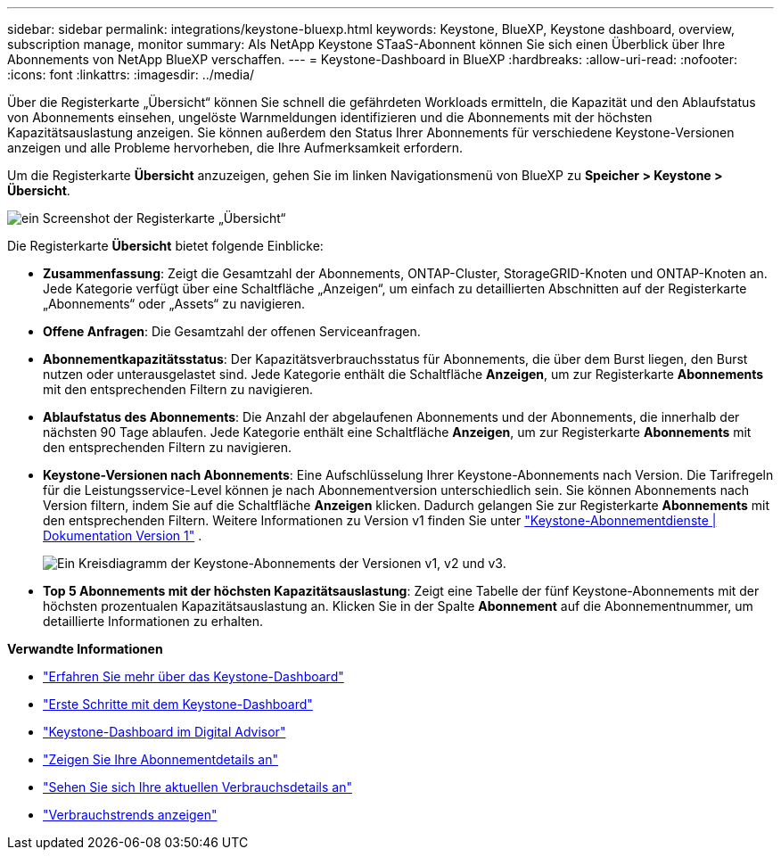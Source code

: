 ---
sidebar: sidebar 
permalink: integrations/keystone-bluexp.html 
keywords: Keystone, BlueXP, Keystone dashboard, overview, subscription manage, monitor 
summary: Als NetApp Keystone STaaS-Abonnent können Sie sich einen Überblick über Ihre Abonnements von NetApp BlueXP verschaffen. 
---
= Keystone-Dashboard in BlueXP
:hardbreaks:
:allow-uri-read: 
:nofooter: 
:icons: font
:linkattrs: 
:imagesdir: ../media/


[role="lead"]
Über die Registerkarte „Übersicht“ können Sie schnell die gefährdeten Workloads ermitteln, die Kapazität und den Ablaufstatus von Abonnements einsehen, ungelöste Warnmeldungen identifizieren und die Abonnements mit der höchsten Kapazitätsauslastung anzeigen. Sie können außerdem den Status Ihrer Abonnements für verschiedene Keystone-Versionen anzeigen und alle Probleme hervorheben, die Ihre Aufmerksamkeit erfordern.

Um die Registerkarte *Übersicht* anzuzeigen, gehen Sie im linken Navigationsmenü von BlueXP zu *Speicher > Keystone > Übersicht*.

image:bxp-dashboard-overview.png["ein Screenshot der Registerkarte „Übersicht“"]

Die Registerkarte *Übersicht* bietet folgende Einblicke:

* *Zusammenfassung*: Zeigt die Gesamtzahl der Abonnements, ONTAP-Cluster, StorageGRID-Knoten und ONTAP-Knoten an. Jede Kategorie verfügt über eine Schaltfläche „Anzeigen“, um einfach zu detaillierten Abschnitten auf der Registerkarte „Abonnements“ oder „Assets“ zu navigieren.
* *Offene Anfragen*: Die Gesamtzahl der offenen Serviceanfragen.
* *Abonnementkapazitätsstatus*: Der Kapazitätsverbrauchsstatus für Abonnements, die über dem Burst liegen, den Burst nutzen oder unterausgelastet sind. Jede Kategorie enthält die Schaltfläche *Anzeigen*, um zur Registerkarte *Abonnements* mit den entsprechenden Filtern zu navigieren.
* *Ablaufstatus des Abonnements*: Die Anzahl der abgelaufenen Abonnements und der Abonnements, die innerhalb der nächsten 90 Tage ablaufen. Jede Kategorie enthält eine Schaltfläche *Anzeigen*, um zur Registerkarte *Abonnements* mit den entsprechenden Filtern zu navigieren.
* *Keystone-Versionen nach Abonnements*: Eine Aufschlüsselung Ihrer Keystone-Abonnements nach Version. Die Tarifregeln für die Leistungsservice-Level können je nach Abonnementversion unterschiedlich sein. Sie können Abonnements nach Version filtern, indem Sie auf die Schaltfläche *Anzeigen* klicken. Dadurch gelangen Sie zur Registerkarte *Abonnements* mit den entsprechenden Filtern. Weitere Informationen zu Version v1 finden Sie unter  https://docs.netapp.com/us-en/keystone/index.html["Keystone-Abonnementdienste | Dokumentation Version 1"^] .
+
image:version-across-subscriptions.png["Ein Kreisdiagramm der Keystone-Abonnements der Versionen v1, v2 und v3."]

* *Top 5 Abonnements mit der höchsten Kapazitätsauslastung*: Zeigt eine Tabelle der fünf Keystone-Abonnements mit der höchsten prozentualen Kapazitätsauslastung an. Klicken Sie in der Spalte *Abonnement* auf die Abonnementnummer, um detaillierte Informationen zu erhalten.


*Verwandte Informationen*

* link:../integrations/dashboard-overview.html["Erfahren Sie mehr über das Keystone-Dashboard"]
* link:../integrations/dashboard-access.html["Erste Schritte mit dem Keystone-Dashboard"]
* link:..//integrations/keystone-aiq.html["Keystone-Dashboard im Digital Advisor"]
* link:../integrations/subscriptions-tab.html["Zeigen Sie Ihre Abonnementdetails an"]
* link:../integrations/current-usage-tab.html["Sehen Sie sich Ihre aktuellen Verbrauchsdetails an"]
* link:../integrations/consumption-tab.html["Verbrauchstrends anzeigen"]

